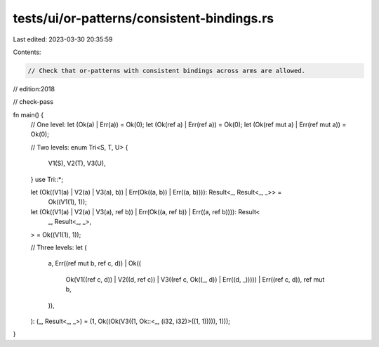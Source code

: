 tests/ui/or-patterns/consistent-bindings.rs
===========================================

Last edited: 2023-03-30 20:35:59

Contents:

.. code-block:: rs

    // Check that or-patterns with consistent bindings across arms are allowed.

// edition:2018

// check-pass

fn main() {
    // One level:
    let (Ok(a) | Err(a)) = Ok(0);
    let (Ok(ref a) | Err(ref a)) = Ok(0);
    let (Ok(ref mut a) | Err(ref mut a)) = Ok(0);

    // Two levels:
    enum Tri<S, T, U> {
        V1(S),
        V2(T),
        V3(U),
    }
    use Tri::*;

    let (Ok((V1(a) | V2(a) | V3(a), b)) | Err(Ok((a, b)) | Err((a, b)))): Result<_, Result<_, _>> =
        Ok((V1(1), 1));

    let (Ok((V1(a) | V2(a) | V3(a), ref b)) | Err(Ok((a, ref b)) | Err((a, ref b)))): Result<
        _,
        Result<_, _>,
    > = Ok((V1(1), 1));

    // Three levels:
    let (
        a,
        Err((ref mut b, ref c, d))
        | Ok((
            Ok(V1((ref c, d)) | V2((d, ref c)) | V3((ref c, Ok((_, d)) | Err((d, _)))))
            | Err((ref c, d)),
            ref mut b,
        )),
    ): (_, Result<_, _>) = (1, Ok((Ok(V3((1, Ok::<_, (i32, i32)>((1, 1))))), 1)));
}


